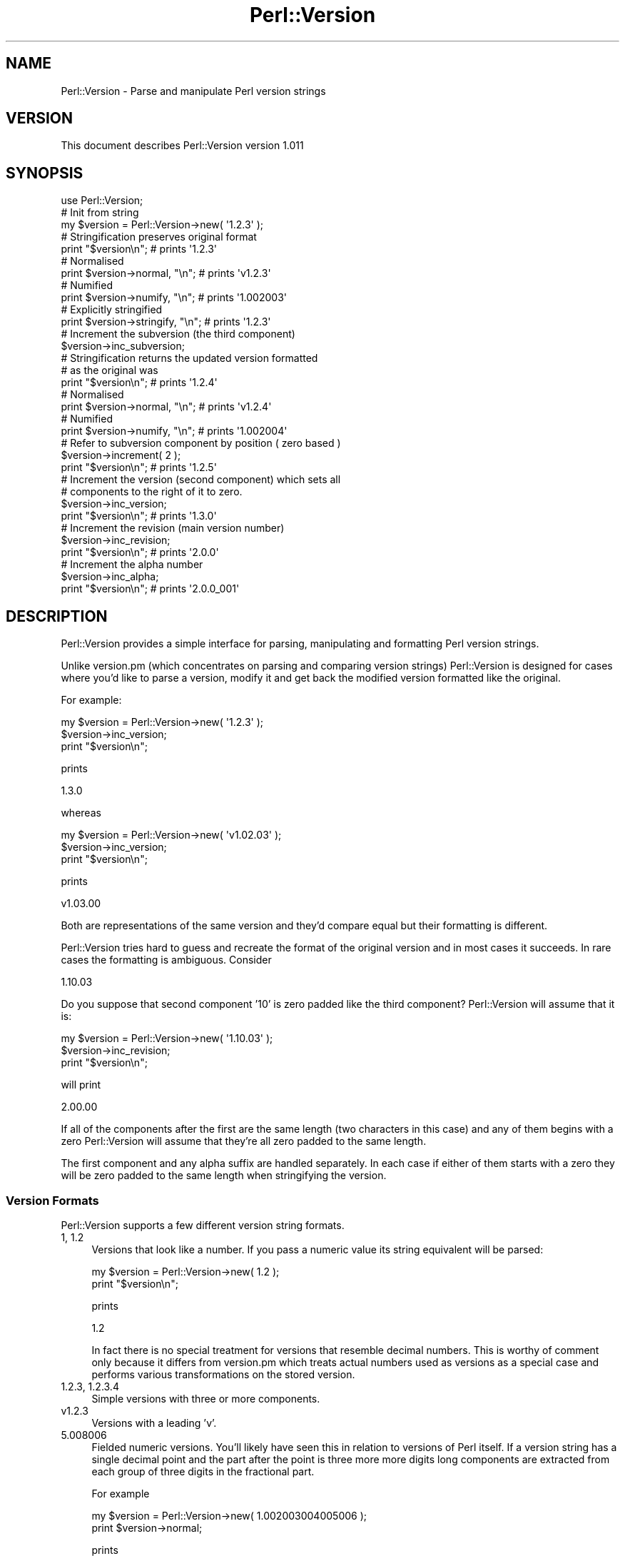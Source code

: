 .\" Automatically generated by Pod::Man 2.22 (Pod::Simple 3.07)
.\"
.\" Standard preamble:
.\" ========================================================================
.de Sp \" Vertical space (when we can't use .PP)
.if t .sp .5v
.if n .sp
..
.de Vb \" Begin verbatim text
.ft CW
.nf
.ne \\$1
..
.de Ve \" End verbatim text
.ft R
.fi
..
.\" Set up some character translations and predefined strings.  \*(-- will
.\" give an unbreakable dash, \*(PI will give pi, \*(L" will give a left
.\" double quote, and \*(R" will give a right double quote.  \*(C+ will
.\" give a nicer C++.  Capital omega is used to do unbreakable dashes and
.\" therefore won't be available.  \*(C` and \*(C' expand to `' in nroff,
.\" nothing in troff, for use with C<>.
.tr \(*W-
.ds C+ C\v'-.1v'\h'-1p'\s-2+\h'-1p'+\s0\v'.1v'\h'-1p'
.ie n \{\
.    ds -- \(*W-
.    ds PI pi
.    if (\n(.H=4u)&(1m=24u) .ds -- \(*W\h'-12u'\(*W\h'-12u'-\" diablo 10 pitch
.    if (\n(.H=4u)&(1m=20u) .ds -- \(*W\h'-12u'\(*W\h'-8u'-\"  diablo 12 pitch
.    ds L" ""
.    ds R" ""
.    ds C` ""
.    ds C' ""
'br\}
.el\{\
.    ds -- \|\(em\|
.    ds PI \(*p
.    ds L" ``
.    ds R" ''
'br\}
.\"
.\" Escape single quotes in literal strings from groff's Unicode transform.
.ie \n(.g .ds Aq \(aq
.el       .ds Aq '
.\"
.\" If the F register is turned on, we'll generate index entries on stderr for
.\" titles (.TH), headers (.SH), subsections (.SS), items (.Ip), and index
.\" entries marked with X<> in POD.  Of course, you'll have to process the
.\" output yourself in some meaningful fashion.
.ie \nF \{\
.    de IX
.    tm Index:\\$1\t\\n%\t"\\$2"
..
.    nr % 0
.    rr F
.\}
.el \{\
.    de IX
..
.\}
.\"
.\" Accent mark definitions (@(#)ms.acc 1.5 88/02/08 SMI; from UCB 4.2).
.\" Fear.  Run.  Save yourself.  No user-serviceable parts.
.    \" fudge factors for nroff and troff
.if n \{\
.    ds #H 0
.    ds #V .8m
.    ds #F .3m
.    ds #[ \f1
.    ds #] \fP
.\}
.if t \{\
.    ds #H ((1u-(\\\\n(.fu%2u))*.13m)
.    ds #V .6m
.    ds #F 0
.    ds #[ \&
.    ds #] \&
.\}
.    \" simple accents for nroff and troff
.if n \{\
.    ds ' \&
.    ds ` \&
.    ds ^ \&
.    ds , \&
.    ds ~ ~
.    ds /
.\}
.if t \{\
.    ds ' \\k:\h'-(\\n(.wu*8/10-\*(#H)'\'\h"|\\n:u"
.    ds ` \\k:\h'-(\\n(.wu*8/10-\*(#H)'\`\h'|\\n:u'
.    ds ^ \\k:\h'-(\\n(.wu*10/11-\*(#H)'^\h'|\\n:u'
.    ds , \\k:\h'-(\\n(.wu*8/10)',\h'|\\n:u'
.    ds ~ \\k:\h'-(\\n(.wu-\*(#H-.1m)'~\h'|\\n:u'
.    ds / \\k:\h'-(\\n(.wu*8/10-\*(#H)'\z\(sl\h'|\\n:u'
.\}
.    \" troff and (daisy-wheel) nroff accents
.ds : \\k:\h'-(\\n(.wu*8/10-\*(#H+.1m+\*(#F)'\v'-\*(#V'\z.\h'.2m+\*(#F'.\h'|\\n:u'\v'\*(#V'
.ds 8 \h'\*(#H'\(*b\h'-\*(#H'
.ds o \\k:\h'-(\\n(.wu+\w'\(de'u-\*(#H)/2u'\v'-.3n'\*(#[\z\(de\v'.3n'\h'|\\n:u'\*(#]
.ds d- \h'\*(#H'\(pd\h'-\w'~'u'\v'-.25m'\f2\(hy\fP\v'.25m'\h'-\*(#H'
.ds D- D\\k:\h'-\w'D'u'\v'-.11m'\z\(hy\v'.11m'\h'|\\n:u'
.ds th \*(#[\v'.3m'\s+1I\s-1\v'-.3m'\h'-(\w'I'u*2/3)'\s-1o\s+1\*(#]
.ds Th \*(#[\s+2I\s-2\h'-\w'I'u*3/5'\v'-.3m'o\v'.3m'\*(#]
.ds ae a\h'-(\w'a'u*4/10)'e
.ds Ae A\h'-(\w'A'u*4/10)'E
.    \" corrections for vroff
.if v .ds ~ \\k:\h'-(\\n(.wu*9/10-\*(#H)'\s-2\u~\d\s+2\h'|\\n:u'
.if v .ds ^ \\k:\h'-(\\n(.wu*10/11-\*(#H)'\v'-.4m'^\v'.4m'\h'|\\n:u'
.    \" for low resolution devices (crt and lpr)
.if \n(.H>23 .if \n(.V>19 \
\{\
.    ds : e
.    ds 8 ss
.    ds o a
.    ds d- d\h'-1'\(ga
.    ds D- D\h'-1'\(hy
.    ds th \o'bp'
.    ds Th \o'LP'
.    ds ae ae
.    ds Ae AE
.\}
.rm #[ #] #H #V #F C
.\" ========================================================================
.\"
.IX Title "Perl::Version 3"
.TH Perl::Version 3 "2010-09-19" "perl v5.10.1" "User Contributed Perl Documentation"
.\" For nroff, turn off justification.  Always turn off hyphenation; it makes
.\" way too many mistakes in technical documents.
.if n .ad l
.nh
.SH "NAME"
Perl::Version \- Parse and manipulate Perl version strings
.SH "VERSION"
.IX Header "VERSION"
This document describes Perl::Version version 1.011
.SH "SYNOPSIS"
.IX Header "SYNOPSIS"
.Vb 1
\&    use Perl::Version;
\&
\&    # Init from string
\&    my $version = Perl::Version\->new( \*(Aq1.2.3\*(Aq );
\&
\&    # Stringification preserves original format
\&    print "$version\en";                 # prints \*(Aq1.2.3\*(Aq
\&
\&    # Normalised
\&    print $version\->normal, "\en";       # prints \*(Aqv1.2.3\*(Aq
\&
\&    # Numified
\&    print $version\->numify, "\en";       # prints \*(Aq1.002003\*(Aq
\&
\&    # Explicitly stringified
\&    print $version\->stringify, "\en";    # prints \*(Aq1.2.3\*(Aq
\&
\&    # Increment the subversion (the third component)
\&    $version\->inc_subversion;
\&
\&    # Stringification returns the updated version formatted
\&    # as the original was
\&    print "$version\en";                 # prints \*(Aq1.2.4\*(Aq
\&
\&    # Normalised
\&    print $version\->normal, "\en";       # prints \*(Aqv1.2.4\*(Aq
\&
\&    # Numified
\&    print $version\->numify, "\en";       # prints \*(Aq1.002004\*(Aq
\&
\&    # Refer to subversion component by position ( zero based )
\&    $version\->increment( 2 );
\&
\&    print "$version\en";                 # prints \*(Aq1.2.5\*(Aq
\&
\&    # Increment the version (second component) which sets all
\&    # components to the right of it to zero.
\&    $version\->inc_version;
\&
\&    print "$version\en";                 # prints \*(Aq1.3.0\*(Aq
\&
\&    # Increment the revision (main version number)
\&    $version\->inc_revision;
\&
\&    print "$version\en";                 # prints \*(Aq2.0.0\*(Aq
\&
\&    # Increment the alpha number
\&    $version\->inc_alpha;
\&
\&    print "$version\en";                 # prints \*(Aq2.0.0_001\*(Aq
.Ve
.SH "DESCRIPTION"
.IX Header "DESCRIPTION"
Perl::Version provides a simple interface for parsing, manipulating and
formatting Perl version strings.
.PP
Unlike version.pm (which concentrates on parsing and comparing version
strings) Perl::Version is designed for cases where you'd like to
parse a version, modify it and get back the modified version formatted
like the original.
.PP
For example:
.PP
.Vb 3
\&    my $version = Perl::Version\->new( \*(Aq1.2.3\*(Aq );
\&    $version\->inc_version;
\&    print "$version\en";
.Ve
.PP
prints
.PP
.Vb 1
\&    1.3.0
.Ve
.PP
whereas
.PP
.Vb 3
\&    my $version = Perl::Version\->new( \*(Aqv1.02.03\*(Aq );
\&    $version\->inc_version;
\&    print "$version\en";
.Ve
.PP
prints
.PP
.Vb 1
\&    v1.03.00
.Ve
.PP
Both are representations of the same version and they'd compare equal
but their formatting is different.
.PP
Perl::Version tries hard to guess and recreate the format of the
original version and in most cases it succeeds. In rare cases the
formatting is ambiguous. Consider
.PP
.Vb 1
\&    1.10.03
.Ve
.PP
Do you suppose that second component '10' is zero padded like the third
component? Perl::Version will assume that it is:
.PP
.Vb 3
\&    my $version = Perl::Version\->new( \*(Aq1.10.03\*(Aq );
\&    $version\->inc_revision;
\&    print "$version\en";
.Ve
.PP
will print
.PP
.Vb 1
\&    2.00.00
.Ve
.PP
If all of the components after the first are the same length (two
characters in this case) and any of them begins with a zero
Perl::Version will assume that they're all zero padded to the
same length.
.PP
The first component and any alpha suffix are handled separately. In each
case if either of them starts with a zero they will be zero padded to
the same length when stringifying the version.
.SS "Version Formats"
.IX Subsection "Version Formats"
Perl::Version supports a few different version string formats.
.IP " 1, 1.2" 4
.IX Item " 1, 1.2"
Versions that look like a number. If you pass a numeric value its string
equivalent will be parsed:
.Sp
.Vb 2
\&    my $version = Perl::Version\->new( 1.2 );
\&    print "$version\en";
.Ve
.Sp
prints
.Sp
.Vb 1
\&    1.2
.Ve
.Sp
In fact there is no special treatment for versions that resemble decimal
numbers. This is worthy of comment only because it differs from
version.pm which treats actual numbers used as versions as a special
case and performs various transformations on the stored version.
.IP " 1.2.3, 1.2.3.4" 4
.IX Item " 1.2.3, 1.2.3.4"
Simple versions with three or more components.
.IP " v1.2.3" 4
.IX Item " v1.2.3"
Versions with a leading 'v'.
.IP " 5.008006" 4
.IX Item " 5.008006"
Fielded numeric versions. You'll likely have seen this in relation to
versions of Perl itself. If a version string has a single decimal point
and the part after the point is three more more digits long components
are extracted from each group of three digits in the fractional part.
.Sp
For example
.Sp
.Vb 2
\&    my $version = Perl::Version\->new( 1.002003004005006 );
\&    print $version\->normal;
.Ve
.Sp
prints
.Sp
.Vb 1
\&    v1.2.3.4.5.6
.Ve
.IP "vstring" 4
.IX Item "vstring"
Perls later than 5.8.1 support vstring format. A vstring looks like a
number with more than one decimal point and (optionally) a leading
\&'v'. The 'v' is mandatory for vstrings containing fewer than two
decimal points.
.Sp
Perl::Version will successfully parse vstrings
.Sp
.Vb 2
\&    my $version = Perl::Version\->new( v1.2 );
\&    print "$version\en";
.Ve
.Sp
prints
.Sp
.Vb 1
\&    v1.2
.Ve
.Sp
Note that stringifying a Perl::Version constructed from a vstring will
result in a regular string. Because it has no way of knowing whether the
vstring constant had a 'v' prefix it always generates one when
stringifying back to a version string.
.IP "\s-1CVS\s0 version" 4
.IX Item "CVS version"
A common idiom for users of \s-1CVS\s0 is to use keyword replacement to
generate a version automatically like this:
.Sp
.Vb 1
\&    $VERSION = version\->new( qw$Revision: 2.7 $ );
.Ve
.Sp
Perl::Version does the right thing with such versions so that
.Sp
.Vb 3
\&    my $version = Perl::Version\->new( qw$Revision: 2.7 $ );
\&    $version\->inc_revision;
\&    print "$version\en";
.Ve
.Sp
prints
.Sp
.Vb 1
\&    Revision: 3.0
.Ve
.PP
\fIReal Numbers\fR
.IX Subsection "Real Numbers"
.PP
Real numbers are stringified before parsing. This has two implications:
trailing zeros after the decimal point will be lost and any underscore
characters in the number are discarded.
.PP
Perl allows underscores anywhere in numeric constants as an aid to
formatting. These are discarded when Perl converts the number into its
internal format. This means that
.PP
.Vb 2
\&    # Numeric version
\&    print Perl::Version\->new( 1.001_001 )\->stringify;
.Ve
.PP
prints
.PP
.Vb 1
\&    1.001001
.Ve
.PP
but
.PP
.Vb 2
\&    # String version
\&    print Perl::Version\->new( \*(Aq1.001_001\*(Aq )\->stringify;
.Ve
.PP
prints
.PP
.Vb 1
\&    1.001_001
.Ve
.PP
as expected.
.PP
In general you should probably avoid versions expressed either as
decimal numbers or vstrings. The safest option is to pass a regular
string to Perl::Version\->\fInew()\fR.
.PP
\fIAlpha Versions\fR
.IX Subsection "Alpha Versions"
.PP
By convention if a version string has suffix that consists of an
underscore followed by one or more digits it represents an alpha or
developer release. \s-1CPAN\s0 treats modules with such version strings
specially to reflect their alpha status.
.PP
This alpha notation is one reason why using decimal numbers as versions
is a bad idea. Underscore is a valid character in numeric constants
which is discarded by Perl when a program's source is parsed so any
intended alpha suffix will become part of the version number.
.PP
To be considered alpha a version must have a non-zero alpha
component like this
.PP
.Vb 1
\&    3.0.4_001
.Ve
.PP
Generally the alpha component will be formatted with leading zeros but
this is not a requirement.
.SS "Component Naming"
.IX Subsection "Component Naming"
A version number consists of a series of components. By Perl convention
the first three components are named 'revision', 'version' and
\&'subversion':
.PP
.Vb 2
\&    $ perl \-V
\&    Summary of my perl5 (revision 5 version 8 subversion 6) configuration:
\&    
\&    (etc)
.Ve
.PP
Perl::Version follows that convention. Any component may be accessed by
passing a number from 0 to N\-1 to the component or increment but for
convenience the first three components are aliased as revision,
version and subversion.
.PP
.Vb 1
\&    $version\->increment( 0 );
.Ve
.PP
is the same as
.PP
.Vb 1
\&    $version\->inc_revision;
.Ve
.PP
and
.PP
.Vb 1
\&    my $subv = $version\->subversion;
.Ve
.PP
is the same as
.PP
.Vb 1
\&    my $subv = $version\->component( 2 );
.Ve
.PP
The alpha component is named 'alpha'.
.SS "Comparison with version.pm"
.IX Subsection "Comparison with version.pm"
If you're familiar with version.pm you'll notice that there's a certain
amount of overlap between what it does and this module. I originally
created this module as a mutable subclass of version.pm but the
requirement to be able to reformat a modified version to match the
formatting of the original didn't sit well with version.pm's internals.
.PP
As a result this module is not dependent or based on version.pm.
.SH "INTERFACE"
.IX Header "INTERFACE"
.ie n .IP """new""" 4
.el .IP "\f(CWnew\fR" 4
.IX Item "new"
Create a new Perl::Version by parsing a version string. As discussed
above a number of different version formats are supported. Along with
the value of the version formatting information is captured so that the
version can be modified and the updated value retrieved in the same
format as the original.
.Sp
.Vb 5
\&    my @version = (
\&        \*(Aq1.3.0\*(Aq,    \*(Aqv1.03.00\*(Aq,     \*(Aq1.10.03\*(Aq, \*(Aq2.00.00\*(Aq,
\&        \*(Aq1.2\*(Aq,      \*(Aqv1.2.3.4.5.6\*(Aq, \*(Aqv1.2\*(Aq,    \*(AqRevision: 3.0\*(Aq,
\&        \*(Aq1.001001\*(Aq, \*(Aq1.001_001\*(Aq,    \*(Aq3.0.4_001\*(Aq,
\&    );
\&
\&    for my $v ( @version ) {
\&        my $version = Perl::Version\->new( $v );
\&        $version\->inc_version;
\&        print "$version\en";
\&    }
.Ve
.Sp
prints
.Sp
.Vb 11
\&    1.4.0
\&    v1.04.00
\&    1.11.00
\&    2.01.00
\&    1.3
\&    v1.3.0.0.0.0
\&    v1.3
\&    Revision: 3.1
\&    1.002000
\&    1.002
\&    3.1.0
.Ve
.Sp
In each case the incremented version is formatted in the same way as the original.
.Sp
If no arguments are passed an empty version intialised to 'v0' will be
constructed.
.Sp
In order to support \s-1CVS\s0 version syntax
.Sp
.Vb 1
\&    my $version = Perl::Version\->new( qw$Revision: 2.7 $ );
.Ve
.Sp
\&\f(CW\*(C`new\*(C'\fR may be passed an array in which case it concatenates all of its
arguments with spaces before parsing the result.
.Sp
If the string can't be parsed as a version \f(CW\*(C`new\*(C'\fR will croak with a
suitable error. See \s-1DIAGNOSTICS\s0 for more information.
.SS "Accessors"
.IX Subsection "Accessors"
.ie n .IP """component""" 4
.el .IP "\f(CWcomponent\fR" 4
.IX Item "component"
Set or get one of the components of a version.
.Sp
.Vb 2
\&    # Set the subversion
\&    $version\->component( 2, 17 );
\&    
\&    # Get the revision
\&    my $rev = $version\->component( 0 );
.Ve
.Sp
Instead of a component number you may pass a name: 'revision',
\&'version', 'subversion' or 'alpha':
.Sp
.Vb 1
\&    my $rev = $version\->component( \*(Aqrevision\*(Aq );
.Ve
.ie n .IP """components""" 4
.el .IP "\f(CWcomponents\fR" 4
.IX Item "components"
Get or set all of the components of a version.
.Sp
.Vb 2
\&    # Set the number of components
\&    $version\->components( 4 );
\&    
\&    # Get the number of components
\&    my $parts = $version\->components;
\&    
\&    # Get the individual components as an array
\&    my @parts = $version\->components;
\&    
\&    # Set the components from an array
\&    $version\->components( [ 5, 9, 2 ] );
.Ve
.Sp
Hmm. That's a lot of interface for one subroutine. Sorry about that.
.ie n .IP """revision""" 4
.el .IP "\f(CWrevision\fR" 4
.IX Item "revision"
Alias for \f(CWcomponent( 0 )\fR. Gets or sets the revision component.
.ie n .IP """version""" 4
.el .IP "\f(CWversion\fR" 4
.IX Item "version"
Alias for \f(CWcomponent( 1 )\fR. Gets or sets the version component.
.ie n .IP """subversion""" 4
.el .IP "\f(CWsubversion\fR" 4
.IX Item "subversion"
Alias for \f(CWcomponent( 2 )\fR. Gets or sets the subversion component.
.ie n .IP """alpha""" 4
.el .IP "\f(CWalpha\fR" 4
.IX Item "alpha"
Get or set the alpha component of a version. Returns 0 for versions with no alpha.
.Sp
.Vb 2
\&    # Set alpha
\&    $version\->alpha( 12 );
\&    
\&    # Get alpha
\&    my $alp = $version\->alpha;
.Ve
.ie n .IP """is_alpha""" 4
.el .IP "\f(CWis_alpha\fR" 4
.IX Item "is_alpha"
Return true if a version has a non-zero alpha component.
.ie n .IP """set""" 4
.el .IP "\f(CWset\fR" 4
.IX Item "set"
Set the version to match another version preserving the formatting of this version.
.Sp
.Vb 1
\&    $version\->set( $other_version );
.Ve
.Sp
You may also set the version from a literal string:
.Sp
.Vb 1
\&    $version\->set( \*(Aq1.2.3\*(Aq );
.Ve
.Sp
The version will be updated to the value of the version string but will
retain its current formatting.
.SS "Incrementing"
.IX Subsection "Incrementing"
.ie n .IP """increment""" 4
.el .IP "\f(CWincrement\fR" 4
.IX Item "increment"
Increment a component of a version.
.Sp
.Vb 3
\&    my $version = Perl::Version\->new( \*(Aq3.1.4\*(Aq );
\&    $version\->increment( 1 );
\&    print "$version\en";
.Ve
.Sp
prints
.Sp
.Vb 1
\&    3.2.0
.Ve
.Sp
Components to the right of the incremented component will be set to zero
as will any alpha component.
.Sp
As an alternative to passing a component number one of the predefined
component names 'revision', 'version', 'subversion' or 'alpha' may be
passed.
.ie n .IP """inc_alpha""" 4
.el .IP "\f(CWinc_alpha\fR" 4
.IX Item "inc_alpha"
Increment a version's alpha component.
.ie n .IP """inc_revision""" 4
.el .IP "\f(CWinc_revision\fR" 4
.IX Item "inc_revision"
Increment a version's revision component.
.ie n .IP """inc_subversion""" 4
.el .IP "\f(CWinc_subversion\fR" 4
.IX Item "inc_subversion"
Increment a version's subversion component.
.ie n .IP """inc_version""" 4
.el .IP "\f(CWinc_version\fR" 4
.IX Item "inc_version"
Increment a version's version component.
.SS "Formatting"
.IX Subsection "Formatting"
.ie n .IP """normal""" 4
.el .IP "\f(CWnormal\fR" 4
.IX Item "normal"
Return a normalised representation of a version.
.Sp
.Vb 2
\&    my $version = Perl::Version\->new( \*(Aq5.008007_01\*(Aq );
\&    print $version\->normal, "\en";
.Ve
.Sp
prints
.Sp
.Vb 1
\&    v5.8.7_001
.Ve
.ie n .IP """numify""" 4
.el .IP "\f(CWnumify\fR" 4
.IX Item "numify"
Return a numeric representation of a version. The numeric form is most
frequently used for versions of Perl itself.
.Sp
.Vb 2
\&    my $version = Perl::Version\->new( \*(Aq5.8.7_1\*(Aq );
\&    print $version\->normal, "\en";
.Ve
.Sp
prints
.Sp
.Vb 1
\&    5.008007_001
.Ve
.ie n .IP """stringify""" 4
.el .IP "\f(CWstringify\fR" 4
.IX Item "stringify"
Return the version formatted as closely as possible to the version from
which it was initialised.
.Sp
.Vb 3
\&    my $version = Perl::Version\->new( \*(Aq5.008007_01\*(Aq );
\&    $version\->inc_alpha;
\&    print $version\->stringify, "\en";
.Ve
.Sp
prints
.Sp
.Vb 1
\&    5.008007_02
.Ve
.Sp
and
.Sp
.Vb 3
\&    my $version = Perl::Version\->new( \*(Aq5.8.7_1\*(Aq );
\&    $version\->inc_alpha;
\&    print $version\->stringify, "\en";
.Ve
.Sp
prints
.Sp
.Vb 1
\&    5.8.7_2
.Ve
.SS "Comparison"
.IX Subsection "Comparison"
.ie n .IP """vcmp""" 4
.el .IP "\f(CWvcmp\fR" 4
.IX Item "vcmp"
Perform 'spaceship' comparison between two version and return \-1, 0 or 1
depending on their ordering. Comparisons are semantically correct so that
.Sp
.Vb 2
\&    my $v1 = Perl::Version\->new( \*(Aq1.002001\*(Aq );
\&    my $v2 = Perl::Version\->new( \*(Aq1.1.3\*(Aq );
\&
\&    print ($v1\->vcmp( $v2 ) > 0 ? \*(Aqyes\*(Aq : \*(Aqno\*(Aq), "\en";
.Ve
.Sp
prints
.Sp
.Vb 1
\&    yes
.Ve
.SS "Overloaded Operators"
.IX Subsection "Overloaded Operators"
.ie n .IP """<=>"" and ""cmp""" 4
.el .IP "\f(CW<=>\fR and \f(CWcmp\fR" 4
.IX Item "<=> and cmp"
The \f(CW\*(C`<=>\*(C'\fR and \f(CW\*(C`cmp\*(C'\fR operators are overloaded (by the vcmp
method) so that comparisions between versions work as expected. This
means that the other numeric and string comparison operators also work
as expected.
.Sp
.Vb 2
\&    my $v1 = Perl::Version\->new( \*(Aq1.002001\*(Aq );
\&    my $v2 = Perl::Version\->new( \*(Aq1.1.3\*(Aq );
\&
\&    print "OK!\en" if $v1 > $v2;
.Ve
.Sp
prints
.Sp
.Vb 1
\&    OK!
.Ve
.ie n .IP """"" (stringification)" 4
.el .IP "\f(CW``''\fR (stringification)" 4
.IX Item """"" (stringification)"
Perl::Version objects are converted to strings by calling the
stringify method. This usually results in formatting close to that
of the original version string.
.SS "Constants"
.IX Subsection "Constants"
.ie n .IP """REGEX""" 4
.el .IP "\f(CWREGEX\fR" 4
.IX Item "REGEX"
An unanchored regular expression that matches any of the version formats
supported by Perl::Version. Three captures get the prefix part, the main
body of the version and any alpha suffix respectively.
.Sp
.Vb 3
\&    my $version = \*(Aqv1.2.3.4_5\*(Aq;
\&    my ($prefix, $main, $suffix) = ($version =~ Perl::Version::REGEX);
\&    print "$prefix\en$main\en$suffix\en";
.Ve
.Sp
prints
.Sp
.Vb 3
\&    v
\&    1.2.3.4
\&    _5
.Ve
.ie n .IP """MATCH""" 4
.el .IP "\f(CWMATCH\fR" 4
.IX Item "MATCH"
An anchored regular expression that matches a correctly formatted
version string. Five captures get any leading whitespace, the prefix
part, the main body of the version, any alpha suffix and any
trailing spaces respectively.
.Sp
.Vb 4
\&    my $version = \*(Aq  v1.2.3.4_5  \*(Aq;
\&    my ($before, $prefix, $main, $suffix, $after) 
\&                 = ($version =~ Perl::Version::MATCH);
\&    print "|$before|$prefix|$main|$suffix|$after|\en";
.Ve
.Sp
prints
.Sp
.Vb 1
\&    | |v|1.2.3.4|_5| |
.Ve
.SH "DIAGNOSTICS"
.IX Header "DIAGNOSTICS"
.SS "Error messages"
.IX Subsection "Error messages"
.ie n .IP """Illegal version string: %s""" 4
.el .IP "\f(CWIllegal version string: %s\fR" 4
.IX Item "Illegal version string: %s"
The version string supplied to \f(CW\*(C`new\*(C'\fR can't be parsed as a valid
version. Valid versions match this regex:
.Sp
.Vb 3
\&    qr/ ( (?i: Revision: \es+ ) | v | )
\&          ( \ed+ (?: [.] \ed+)* )
\&          ( (?: _ \ed+ )? ) /x;
.Ve
.ie n .IP """new must be called as a class or object method""" 4
.el .IP "\f(CWnew must be called as a class or object method\fR" 4
.IX Item "new must be called as a class or object method"
\&\f(CW\*(C`new\*(C'\fR can't be called as a normal subroutine. Use
.Sp
.Vb 1
\&    $version_object\->new( \*(Aq1.2.3\*(Aq );
.Ve
.Sp
or
.Sp
.Vb 1
\&    Perl::Version\->new( \*(Aq1.2.3\*(Aq );
.Ve
.Sp
instead of
.Sp
.Vb 1
\&    Perl::Version::new( \*(Aq1.2.3\*(Aq );
.Ve
.ie n .IP """Unknown component name: %s""" 4
.el .IP "\f(CWUnknown component name: %s\fR" 4
.IX Item "Unknown component name: %s"
You've attempted to access a component by name using a name that isn't
recognised. Valid component names are 'revision', 'version', 'subversion'
and 'alpha'. Case is not significant.
.ie n .IP """Can\*(Aqt compare with %s""" 4
.el .IP "\f(CWCan\*(Aqt compare with %s\fR" 4
.IX Item "Cant compare with %s"
You've tried to compare a Perl::Version with something other than a
version string, a number or another Perl::Version.
.ie n .IP """Can\*(Aqt set the number of components to 0""" 4
.el .IP "\f(CWCan\*(Aqt set the number of components to 0\fR" 4
.IX Item "Cant set the number of components to 0"
Versions must have at least one component.
.ie n .IP """You must specify a component number""" 4
.el .IP "\f(CWYou must specify a component number\fR" 4
.IX Item "You must specify a component number"
You've called component or increment without specifying the number (or
name) of the component to access.
.ie n .IP """Component %s is out of range 0..%s""" 4
.el .IP "\f(CWComponent %s is out of range 0..%s\fR" 4
.IX Item "Component %s is out of range 0..%s"
You've attempted to increment a component of a version but you've
specified a component that doesn't exist within the version:
.Sp
.Vb 3
\&    # Fails
\&    my $version = Perl::Version\->new( \*(Aq1.4\*(Aq );
\&    $version\->increment( 2 );
.Ve
.Sp
Slightly confusingly you'll see this message even if you specified the
component number implicitly by using one of the named convenience
accessors.
.SH "CONFIGURATION AND ENVIRONMENT"
.IX Header "CONFIGURATION AND ENVIRONMENT"
Perl::Version requires no configuration files or environment variables.
.SH "DEPENDENCIES"
.IX Header "DEPENDENCIES"
No non-core modules.
.SH "INCOMPATIBILITIES"
.IX Header "INCOMPATIBILITIES"
None reported.
.SH "BUGS AND LIMITATIONS"
.IX Header "BUGS AND LIMITATIONS"
No bugs have been reported.
.PP
Please report any bugs or feature requests to
\&\f(CW\*(C`bug\-perl\-version@rt.cpan.org\*(C'\fR, or through the web interface at
<http://rt.cpan.org>.
.SH "AUTHOR"
.IX Header "AUTHOR"
Andy Armstrong \f(CW\*(C`<andy@hexten.net>\*(C'\fR
.PP
Hans Dieter Pearcey \f(CW\*(C`<hdp@cpan.org>\*(C'\fR
.SH "LICENCE AND COPYRIGHT"
.IX Header "LICENCE AND COPYRIGHT"
Copyright (c) 2007, Andy Armstrong \f(CW\*(C`<andy@hexten.net>\*(C'\fR. All rights reserved.
.PP
This module is free software; you can redistribute it and/or
modify it under the same terms as Perl itself. See perlartistic.
.SH "DISCLAIMER OF WARRANTY"
.IX Header "DISCLAIMER OF WARRANTY"
\&\s-1BECAUSE\s0 \s-1THIS\s0 \s-1SOFTWARE\s0 \s-1IS\s0 \s-1LICENSED\s0 \s-1FREE\s0 \s-1OF\s0 \s-1CHARGE\s0, \s-1THERE\s0 \s-1IS\s0 \s-1NO\s0 \s-1WARRANTY\s0
\&\s-1FOR\s0 \s-1THE\s0 \s-1SOFTWARE\s0, \s-1TO\s0 \s-1THE\s0 \s-1EXTENT\s0 \s-1PERMITTED\s0 \s-1BY\s0 \s-1APPLICABLE\s0 \s-1LAW\s0. \s-1EXCEPT\s0 \s-1WHEN\s0
\&\s-1OTHERWISE\s0 \s-1STATED\s0 \s-1IN\s0 \s-1WRITING\s0 \s-1THE\s0 \s-1COPYRIGHT\s0 \s-1HOLDERS\s0 \s-1AND/OR\s0 \s-1OTHER\s0 \s-1PARTIES\s0
\&\s-1PROVIDE\s0 \s-1THE\s0 \s-1SOFTWARE\s0 \*(L"\s-1AS\s0 \s-1IS\s0\*(R" \s-1WITHOUT\s0 \s-1WARRANTY\s0 \s-1OF\s0 \s-1ANY\s0 \s-1KIND\s0, \s-1EITHER\s0
\&\s-1EXPRESSED\s0 \s-1OR\s0 \s-1IMPLIED\s0, \s-1INCLUDING\s0, \s-1BUT\s0 \s-1NOT\s0 \s-1LIMITED\s0 \s-1TO\s0, \s-1THE\s0 \s-1IMPLIED\s0
\&\s-1WARRANTIES\s0 \s-1OF\s0 \s-1MERCHANTABILITY\s0 \s-1AND\s0 \s-1FITNESS\s0 \s-1FOR\s0 A \s-1PARTICULAR\s0 \s-1PURPOSE\s0. \s-1THE\s0
\&\s-1ENTIRE\s0 \s-1RISK\s0 \s-1AS\s0 \s-1TO\s0 \s-1THE\s0 \s-1QUALITY\s0 \s-1AND\s0 \s-1PERFORMANCE\s0 \s-1OF\s0 \s-1THE\s0 \s-1SOFTWARE\s0 \s-1IS\s0 \s-1WITH\s0
\&\s-1YOU\s0. \s-1SHOULD\s0 \s-1THE\s0 \s-1SOFTWARE\s0 \s-1PROVE\s0 \s-1DEFECTIVE\s0, \s-1YOU\s0 \s-1ASSUME\s0 \s-1THE\s0 \s-1COST\s0 \s-1OF\s0 \s-1ALL\s0
\&\s-1NECESSARY\s0 \s-1SERVICING\s0, \s-1REPAIR\s0, \s-1OR\s0 \s-1CORRECTION\s0.
.PP
\&\s-1IN\s0 \s-1NO\s0 \s-1EVENT\s0 \s-1UNLESS\s0 \s-1REQUIRED\s0 \s-1BY\s0 \s-1APPLICABLE\s0 \s-1LAW\s0 \s-1OR\s0 \s-1AGREED\s0 \s-1TO\s0 \s-1IN\s0 \s-1WRITING\s0
\&\s-1WILL\s0 \s-1ANY\s0 \s-1COPYRIGHT\s0 \s-1HOLDER\s0, \s-1OR\s0 \s-1ANY\s0 \s-1OTHER\s0 \s-1PARTY\s0 \s-1WHO\s0 \s-1MAY\s0 \s-1MODIFY\s0 \s-1AND/OR\s0
\&\s-1REDISTRIBUTE\s0 \s-1THE\s0 \s-1SOFTWARE\s0 \s-1AS\s0 \s-1PERMITTED\s0 \s-1BY\s0 \s-1THE\s0 \s-1ABOVE\s0 \s-1LICENCE\s0, \s-1BE\s0
\&\s-1LIABLE\s0 \s-1TO\s0 \s-1YOU\s0 \s-1FOR\s0 \s-1DAMAGES\s0, \s-1INCLUDING\s0 \s-1ANY\s0 \s-1GENERAL\s0, \s-1SPECIAL\s0, \s-1INCIDENTAL\s0,
\&\s-1OR\s0 \s-1CONSEQUENTIAL\s0 \s-1DAMAGES\s0 \s-1ARISING\s0 \s-1OUT\s0 \s-1OF\s0 \s-1THE\s0 \s-1USE\s0 \s-1OR\s0 \s-1INABILITY\s0 \s-1TO\s0 \s-1USE\s0
\&\s-1THE\s0 \s-1SOFTWARE\s0 (\s-1INCLUDING\s0 \s-1BUT\s0 \s-1NOT\s0 \s-1LIMITED\s0 \s-1TO\s0 \s-1LOSS\s0 \s-1OF\s0 \s-1DATA\s0 \s-1OR\s0 \s-1DATA\s0 \s-1BEING\s0
\&\s-1RENDERED\s0 \s-1INACCURATE\s0 \s-1OR\s0 \s-1LOSSES\s0 \s-1SUSTAINED\s0 \s-1BY\s0 \s-1YOU\s0 \s-1OR\s0 \s-1THIRD\s0 \s-1PARTIES\s0 \s-1OR\s0 A
\&\s-1FAILURE\s0 \s-1OF\s0 \s-1THE\s0 \s-1SOFTWARE\s0 \s-1TO\s0 \s-1OPERATE\s0 \s-1WITH\s0 \s-1ANY\s0 \s-1OTHER\s0 \s-1SOFTWARE\s0), \s-1EVEN\s0 \s-1IF\s0
\&\s-1SUCH\s0 \s-1HOLDER\s0 \s-1OR\s0 \s-1OTHER\s0 \s-1PARTY\s0 \s-1HAS\s0 \s-1BEEN\s0 \s-1ADVISED\s0 \s-1OF\s0 \s-1THE\s0 \s-1POSSIBILITY\s0 \s-1OF\s0
\&\s-1SUCH\s0 \s-1DAMAGES\s0.
